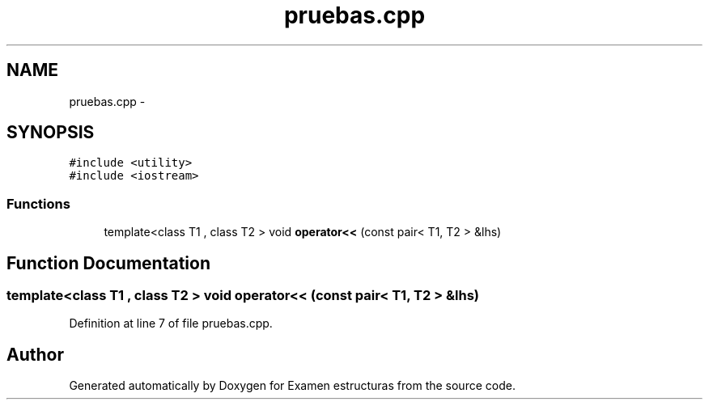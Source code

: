 .TH "pruebas.cpp" 3 "Thu Dec 5 2013" "Version Jose johel Rodriguez" "Examen estructuras" \" -*- nroff -*-
.ad l
.nh
.SH NAME
pruebas.cpp \- 
.SH SYNOPSIS
.br
.PP
\fC#include <utility>\fP
.br
\fC#include <iostream>\fP
.br

.SS "Functions"

.in +1c
.ti -1c
.RI "template<class T1 , class T2 > void \fBoperator<<\fP (const pair< T1, T2 > &lhs)"
.br
.in -1c
.SH "Function Documentation"
.PP 
.SS "template<class T1 , class T2 > void operator<< (const pair< T1, T2 > &lhs)"

.PP
Definition at line 7 of file pruebas\&.cpp\&.
.SH "Author"
.PP 
Generated automatically by Doxygen for Examen estructuras from the source code\&.

